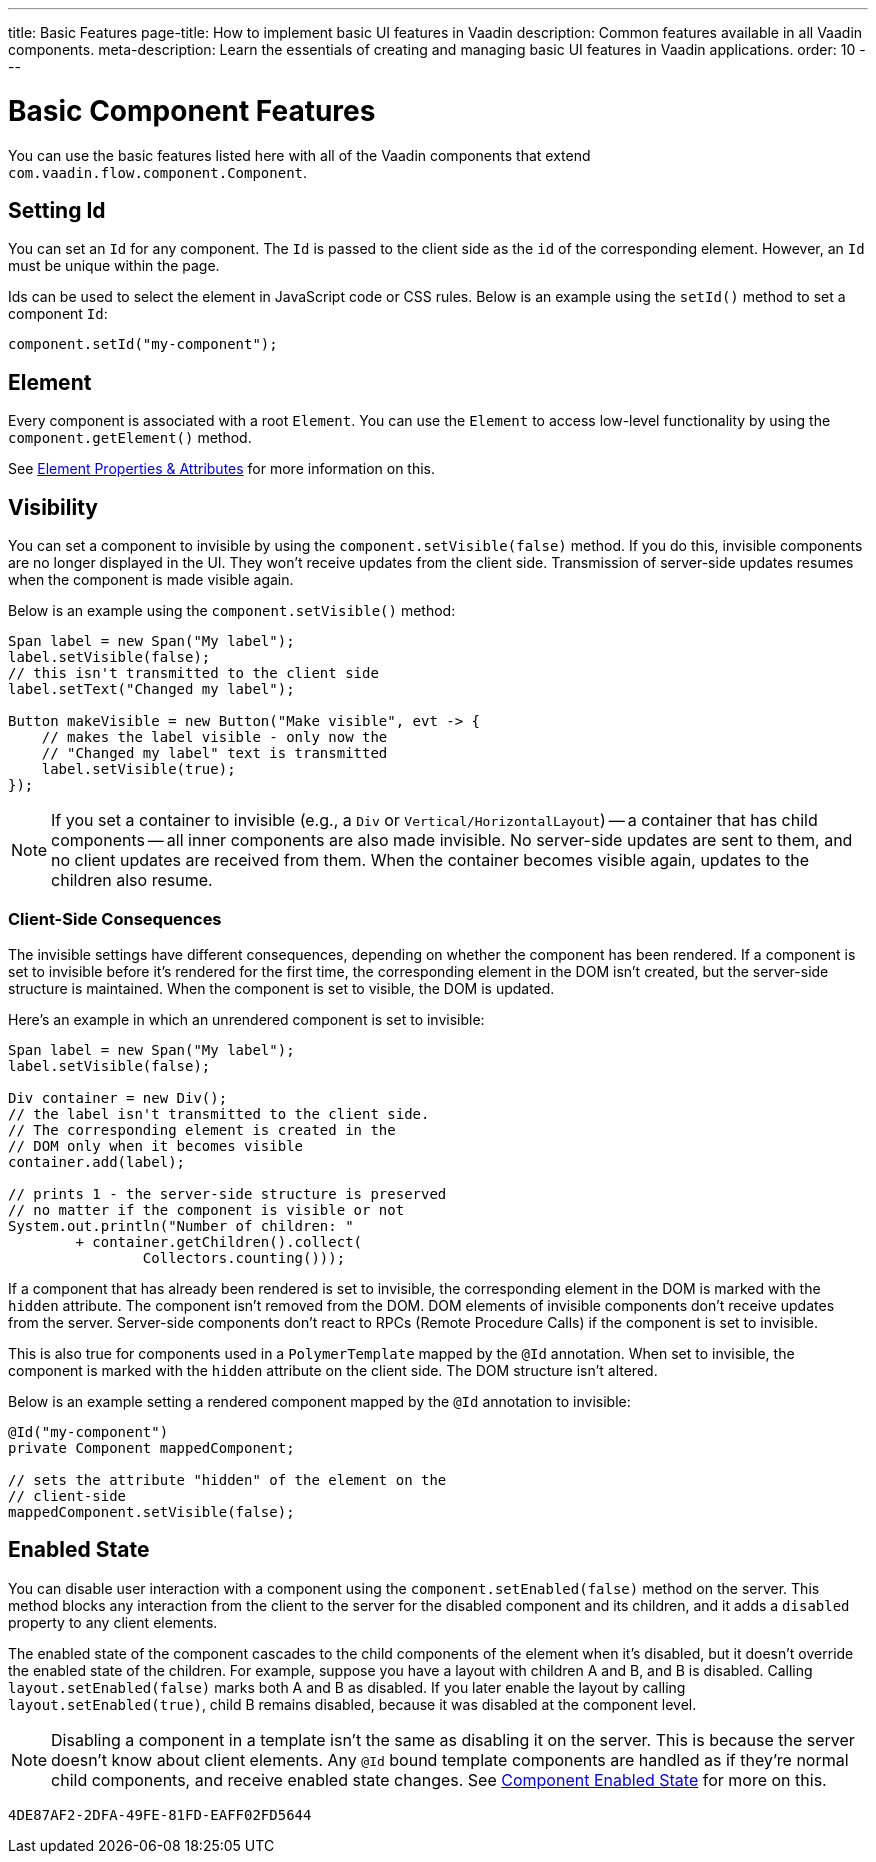 ---
title: Basic Features
page-title: How to implement basic UI features in Vaadin
description: Common features available in all Vaadin components.
meta-description: Learn the essentials of creating and managing basic UI features in Vaadin applications.
order: 10
---


= Basic Component Features

You can use the basic features listed here with all of the Vaadin components that extend [classname]`com.vaadin.flow.component.Component`.


== Setting Id

You can set an `Id` for any component. The `Id` is passed to the client side as the `id` of the corresponding element. However, an `Id` must be unique within the page.

Ids can be used to select the element in JavaScript code or CSS rules. Below is an example using the [methodname]`setId()` method to set a component `Id`:

[source,java]
----
component.setId("my-component");
----


== Element

Every component is associated with a root `Element`. You can use the `Element` to access low-level functionality by using the [methodname]`component.getElement()` method.

See <<{articles}/flow/create-ui/element-api/properties-attributes#,Element Properties & Attributes>> for more information on this.


== Visibility

You can set a component to invisible by using the [methodname]`component.setVisible(false)` method. If you do this, invisible components are no longer displayed in the UI. They won't receive updates from the client side. Transmission of server-side updates resumes when the component is made visible again.

Below is an example using the [methodname]`component.setVisible()` method:

[source,java]
----
Span label = new Span("My label");
label.setVisible(false);
// this isn't transmitted to the client side
label.setText("Changed my label");

Button makeVisible = new Button("Make visible", evt -> {
    // makes the label visible - only now the
    // "Changed my label" text is transmitted
    label.setVisible(true);
});
----

[NOTE]
If you set a container to invisible (e.g., a `Div` or `Vertical/HorizontalLayout`) -- a container that has child components -- all inner components are also made invisible. No server-side updates are sent to them, and no client updates are received from them. When the container becomes visible again, updates to the children also resume.


=== Client-Side Consequences

The invisible settings have different consequences, depending on whether the component has been rendered. If a component is set to invisible before it's rendered for the first time, the corresponding element in the DOM isn't created, but the server-side structure is maintained. When the component is set to visible, the DOM is updated.

Here's an example in which an unrendered component is set to invisible:

[source,java]
----
Span label = new Span("My label");
label.setVisible(false);

Div container = new Div();
// the label isn't transmitted to the client side.
// The corresponding element is created in the
// DOM only when it becomes visible
container.add(label);

// prints 1 - the server-side structure is preserved
// no matter if the component is visible or not
System.out.println("Number of children: "
        + container.getChildren().collect(
                Collectors.counting()));
----

If a component that has already been rendered is set to invisible, the corresponding element in the DOM is marked with the `hidden` attribute. The component isn't removed from the DOM. DOM elements of invisible components don't receive updates from the server. Server-side components don't react to RPCs (Remote Procedure Calls) if the component is set to invisible.

This is also true for components used in a [classname]`PolymerTemplate` mapped by the `@Id` annotation. When set to invisible, the component is marked with the `hidden` attribute on the client side. The DOM structure isn't altered.

Below is an example setting a rendered component mapped by the `@Id` annotation to invisible:

[source,java]
----
@Id("my-component")
private Component mappedComponent;

// sets the attribute "hidden" of the element on the
// client-side
mappedComponent.setVisible(false);
----


== Enabled State

You can disable user interaction with a component using the [methodname]`component.setEnabled(false)` method on the server. This method blocks any interaction from the client to the server for the disabled component and its children, and it adds a `disabled` property to any client elements.

The enabled state of the component cascades to the child components of the element when it's disabled, but it doesn't override the enabled state of the children. For example, suppose you have a layout with children A and B, and B is disabled. Calling [methodname]`layout.setEnabled(false)` marks both A and B as disabled. If you later enable the layout by calling [methodname]`layout.setEnabled(true)`, child B remains disabled, because it was disabled at the component level.

[NOTE]
Disabling a component in a template isn't the same as disabling it on the server. This is because the server doesn't know about client elements. Any `@Id` bound template components are handled as if they're normal child components, and receive enabled state changes. See <<enabled-state#,Component Enabled State>> for more on this.

[discussion-id]`4DE87AF2-2DFA-49FE-81FD-EAFF02FD5644`
